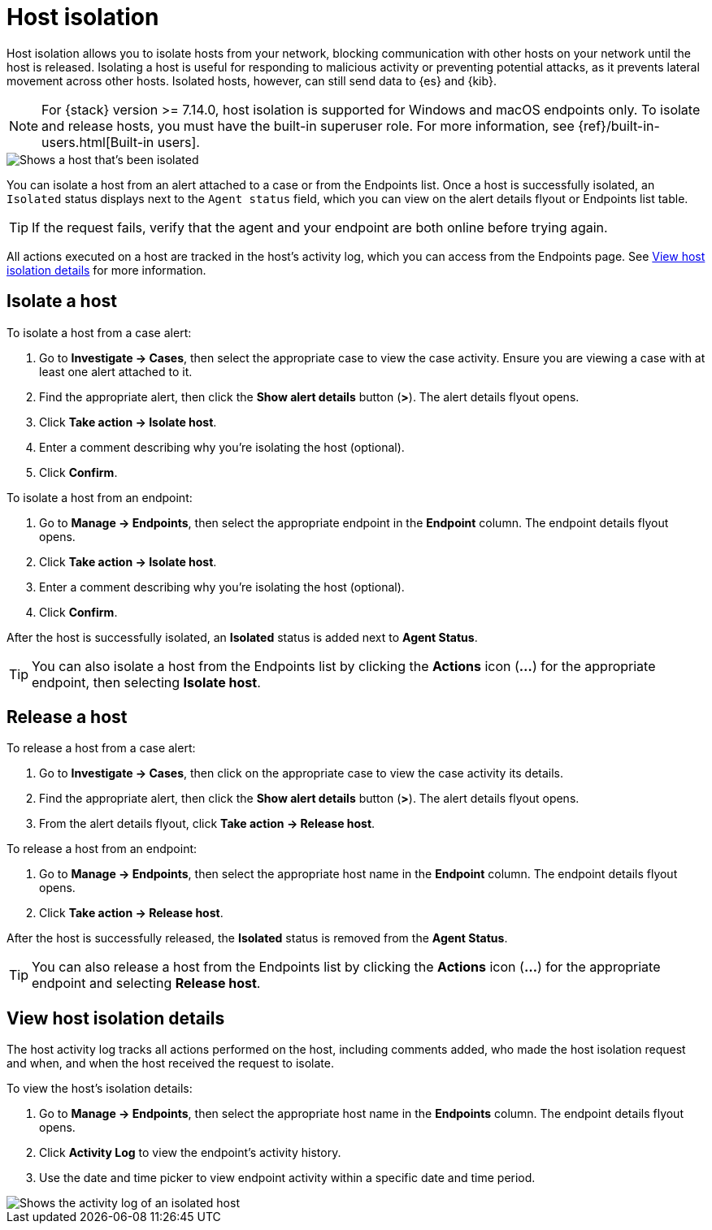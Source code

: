 [[host-isolation-ov]]
[chapter, role="xpack"]
= Host isolation

Host isolation allows you to isolate hosts from your network, blocking communication with other hosts on your network until the host is released. Isolating a host is useful for responding to malicious activity or preventing potential attacks, as it prevents lateral movement across other hosts. Isolated hosts, however, can still send data to {es} and {kib}.

NOTE: For {stack} version >= 7.14.0, host isolation is supported for Windows and macOS endpoints only. To isolate and release hosts, you must have the built-in superuser role. For more information, see {ref}/built-in-users.html[Built-in users].

[role="screenshot"]
image::images/isolated-host.png[Shows a host that's been isolated]

You can isolate a host from an alert attached to a case or from the Endpoints list. Once a host is successfully isolated, an `Isolated` status displays next to the `Agent status` field, which you can view on the alert details flyout or Endpoints list table.

TIP: If the request fails, verify that the agent and your endpoint are both online before trying again.

All actions executed on a host are tracked in the host’s activity log, which you can access from the Endpoints page. See <<view-host-isolation-details, View host isolation details>> for more information.

[discrete]
[[isolate-a-host]]
== Isolate a host

To isolate a host from a case alert:

. Go to *Investigate -> Cases*, then select the appropriate case to view the case activity. Ensure you are viewing a case with at least one alert attached to it.
. Find the appropriate alert, then click the *Show alert details* button (*>*). The alert details flyout opens.
. Click *Take action -> Isolate host*.
. Enter a comment describing why you’re isolating the host (optional).
. Click *Confirm*.

To isolate a host from an endpoint:

. Go to *Manage -> Endpoints*, then select the appropriate endpoint in the *Endpoint* column. The endpoint details flyout opens.
. Click *Take action -> Isolate host*.
. Enter a comment describing why you’re isolating the host (optional).
. Click *Confirm*.

After the host is successfully isolated, an *Isolated* status is added next to *Agent Status*.

TIP: You can also isolate a host from the Endpoints list by clicking the *Actions* icon (*...*) for the appropriate endpoint, then selecting *Isolate host*.

[discrete]
[[release-a-host]]
== Release a host

To release a host from a case alert:

. Go to *Investigate -> Cases*, then click on the appropriate case to view the case activity its details.
. Find the appropriate alert, then click the *Show alert details* button (*>*). The alert details flyout opens.
. From the alert details flyout, click *Take action -> Release host*.

To release a host from an endpoint:

. Go to *Manage -> Endpoints*, then select the appropriate host name in the *Endpoint* column. The endpoint details flyout opens.
. Click *Take action -> Release host*.

After the host is successfully released, the *Isolated* status is removed from the *Agent Status*.

TIP: You can also release a host from the Endpoints list by clicking the *Actions* icon (*...*) for the appropriate endpoint and selecting *Release host*.

[discrete]
[[view-host-isolation-details]]
== View host isolation details

The host activity log tracks all actions performed on the host, including comments added, who made the host isolation request and when, and when the host received the request to isolate.

To view the host’s isolation details:

. Go to *Manage -> Endpoints*, then select the appropriate host name in the *Endpoints* column. The endpoint details flyout opens.
. Click *Activity Log* to view the endpoint's activity history.
. Use the date and time picker to view endpoint activity within a specific date and time period.

[role="screenshot"]
image::images/activity-log.png[Shows the activity log of an isolated host]
